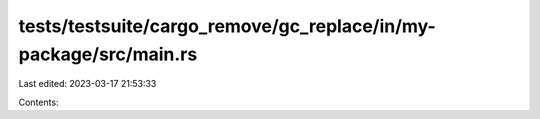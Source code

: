 tests/testsuite/cargo_remove/gc_replace/in/my-package/src/main.rs
=================================================================

Last edited: 2023-03-17 21:53:33

Contents:

.. code-block:: rs

    


